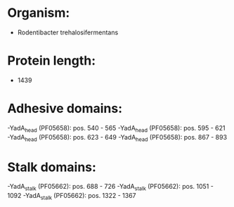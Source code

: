 * Organism:
- Rodentibacter trehalosifermentans
* Protein length:
- 1439
* Adhesive domains:
-YadA_head (PF05658): pos. 540 - 565
-YadA_head (PF05658): pos. 595 - 621
-YadA_head (PF05658): pos. 623 - 649
-YadA_head (PF05658): pos. 867 - 893
* Stalk domains:
-YadA_stalk (PF05662): pos. 688 - 726
-YadA_stalk (PF05662): pos. 1051 - 1092
-YadA_stalk (PF05662): pos. 1322 - 1367

